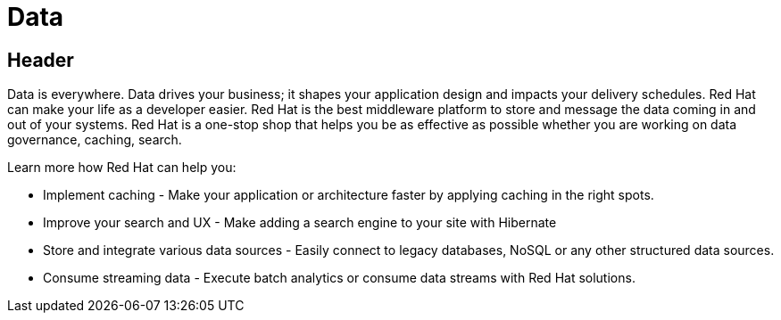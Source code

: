 = Data
:awestruct-layout: solution-detail

== Header
Data is everywhere.  Data drives your business; it shapes your application design and impacts your delivery schedules.  Red Hat can make your life as a developer easier. Red Hat is the best middleware platform to store and message the data coming in and out of your systems. Red Hat is a one-stop shop that helps you be as effective as possible whether you are working on data governance, caching, search.

Learn more how Red Hat can help you:

* Implement caching - Make your application or architecture faster by applying caching in the right spots.
* Improve your search and UX - Make adding a search engine to your site with Hibernate
* Store and integrate various data sources - Easily connect to legacy databases, NoSQL or any other structured data sources. 
* Consume streaming data - Execute batch analytics or consume data streams with Red Hat solutions.

